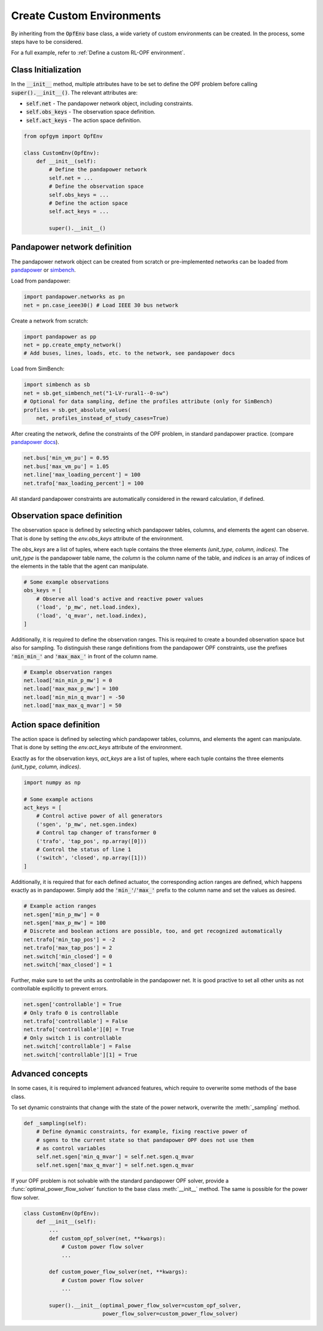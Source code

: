 Create Custom Environments
===========================

By inheriting from the :code:`OpfEnv` base class, a wide variety of custom 
environments can be created. In the process, some steps have to be considered.

For a full example, refer to :ref:`Define a custom RL-OPF environment`.

Class Initialization
--------------------
In the :code:`__init__` method, multiple attributes have to be set to define 
the OPF problem before calling :code:`super().__init__()`. 
The relevant attributes are:

* :code:`self.net` - The pandapower network object, including constraints.
* :code:`self.obs_keys` - The observation space definition.
* :code:`self.act_keys` - The action space definition.

.. code-block:: python

    from opfgym import OpfEnv

    class CustomEnv(OpfEnv):
        def __init__(self):
            # Define the pandapower network
            self.net = ...
            # Define the observation space
            self.obs_keys = ...
            # Define the action space
            self.act_keys = ...

            super().__init__()

Pandapower network definition
-----------------------------
The pandapower network object can be created from scratch or pre-implemented 
networks can be  loaded from 
`pandapower <https://pandapower.readthedocs.io/en/latest/networks.html>`_ 
or `simbench <https://simbench.readthedocs.io/en/stable/networks.html>`_. 

Load from pandapower:

.. code-block:: python

    import pandapower.networks as pn
    net = pn.case_ieee30() # Load IEEE 30 bus network

Create a network from scratch:

.. code-block:: python

    import pandapower as pp
    net = pp.create_empty_network()
    # Add buses, lines, loads, etc. to the network, see pandapower docs

Load from SimBench:

.. code-block:: python

    import simbench as sb
    net = sb.get_simbench_net("1-LV-rural1--0-sw")
    # Optional for data sampling, define the profiles attribute (only for SimBench)
    profiles = sb.get_absolute_values(
        net, profiles_instead_of_study_cases=True)

After creating the network, define the constraints of the OPF problem, 
in standard pandapower practice. 
(compare `pandapower docs <https://pandapower.readthedocs.io/en/latest/opf/formulation.html>`_).

.. code-block:: python 

    net.bus['min_vm_pu'] = 0.95
    net.bus['max_vm_pu'] = 1.05
    net.line['max_loading_percent'] = 100
    net.trafo['max_loading_percent'] = 100

All standard pandapower constraints are automatically considered in the reward
calculation, if defined.

Observation space definition
-----------------------------

The observation space is defined by selecting which pandapower tables, columns, 
and elements the agent can observe. That is done by setting the 
`env.obs_keys` attribute of the environment.

The `obs_keys` are a list of tuples, where each tuple contains the three elements 
`(unit_type, column, indices)`. The `unit_type` is the pandapower table name,
the `column` is the column name of the table, and `indices` is an array of indices
of the elements in the table that the agent can manipulate.

.. code-block:: python

    # Some example observations
    obs_keys = [
        # Observe all load's active and reactive power values
        ('load', 'p_mw', net.load.index),
        ('load', 'q_mvar', net.load.index),
    ]

Additionally, it is required to define the observation ranges. This is required
to create a bounded observation space but also for sampling. To distinguish 
these range definitions from the pandapower OPF constraints, use the 
prefixes :code:`'min_min_'` and :code:`'max_max_'` in front of the column name.

.. code-block:: python

    # Example observation ranges
    net.load['min_min_p_mw'] = 0
    net.load['max_max_p_mw'] = 100
    net.load['min_min_q_mvar'] = -50
    net.load['max_max_q_mvar'] = 50

Action space definition
-----------------------

The action space is defined by selecting which pandapower tables, columns, 
and elements the agent can manipulate. That is done by setting the 
`env.act_keys` attribute of the environment.

Exactly as for the observation keys,  `act_keys` are a list of tuples, 
where each tuple contains the three elements 
`(unit_type, column, indices)`.

.. code-block:: python

    import numpy as np

    # Some example actions
    act_keys = [
        # Control active power of all generators
        ('sgen', 'p_mw', net.sgen.index)
        # Control tap changer of transformer 0
        ('trafo', 'tap_pos', np.array([0]))
        # Control the status of line 1
        ('switch', 'closed', np.array([1]))
    ]

Additionally, it is required that for each defined actuator, the corresponding 
action ranges are defined, which happens exactly as in pandapower. Simply add 
the :code:`'min_'`/:code:`'max_'` prefix to the column name and set the values 
as desired.

.. code-block:: python

    # Example action ranges
    net.sgen['min_p_mw'] = 0
    net.sgen['max_p_mw'] = 100
    # Discrete and boolean actions are possible, too, and get recognized automatically
    net.trafo['min_tap_pos'] = -2
    net.trafo['max_tap_pos'] = 2
    net.switch['min_closed'] = 0
    net.switch['max_closed'] = 1

Further, make sure to set the units as controllable in the pandapower net.
It is good practive to set all other units as not controllable explicitly to
prevent errors.

.. code-block:: python

    net.sgen['controllable'] = True
    # Only trafo 0 is controllable
    net.trafo['controllable'] = False
    net.trafo['controllable'][0] = True
    # Only switch 1 is controllable
    net.switch['controllable'] = False
    net.switch['controllable'][1] = True


Advanced concepts   
-----------------

In some cases, it is required to implement advanced features, which require to 
overwrite some methods of the base class.

To set dynamic constraints that change with the state of the power network, 
overwrite the :meth:`_sampling` method.

.. code-block:: python

    def _sampling(self):
        # Define dynamic constraints, for example, fixing reactive power of 
        # sgens to the current state so that pandapower OPF does not use them 
        # as control variables
        self.net.sgen['min_q_mvar'] = self.net.sgen.q_mvar 
        self.net.sgen['max_q_mvar'] = self.net.sgen.q_mvar

If your OPF problem is not solvable with the standard pandapower OPF solver, 
provide a :func:`optimal_power_flow_solver` function to the base class 
:meth:`__init__` method. The same is possible for the power flow solver.

.. code-block:: python

    class CustomEnv(OpfEnv):
        def __init__(self):
            ...
            def custom_opf_solver(net, **kwargs):
                # Custom power flow solver
                ...

            def custom_power_flow_solver(net, **kwargs):
                # Custom power flow solver
                ...

            super().__init__(optimal_power_flow_solver=custom_opf_solver,
                             power_flow_solver=custom_power_flow_solver)
